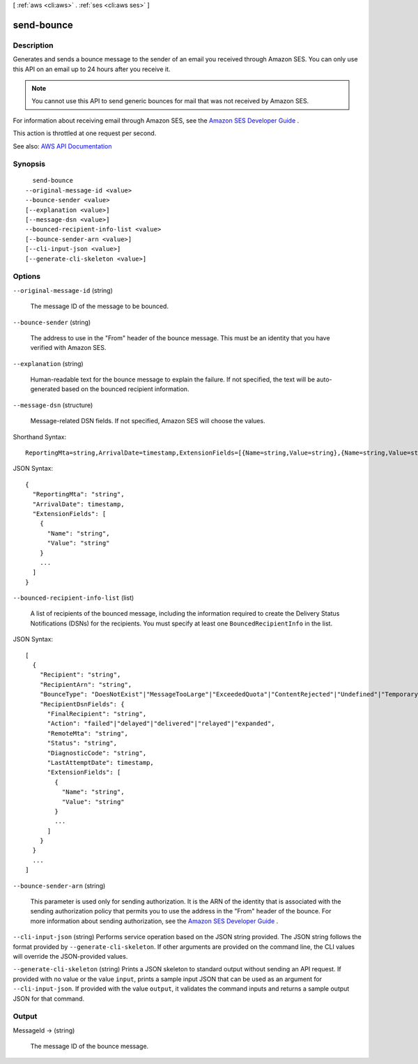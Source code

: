 [ :ref:`aws <cli:aws>` . :ref:`ses <cli:aws ses>` ]

.. _cli:aws ses send-bounce:


***********
send-bounce
***********



===========
Description
===========



Generates and sends a bounce message to the sender of an email you received through Amazon SES. You can only use this API on an email up to 24 hours after you receive it.

 

.. note::

   

  You cannot use this API to send generic bounces for mail that was not received by Amazon SES.

   

 

For information about receiving email through Amazon SES, see the `Amazon SES Developer Guide <http://docs.aws.amazon.com/ses/latest/DeveloperGuide/receiving-email.html>`_ .

 

This action is throttled at one request per second.



See also: `AWS API Documentation <https://docs.aws.amazon.com/goto/WebAPI/email-2010-12-01/SendBounce>`_


========
Synopsis
========

::

    send-bounce
  --original-message-id <value>
  --bounce-sender <value>
  [--explanation <value>]
  [--message-dsn <value>]
  --bounced-recipient-info-list <value>
  [--bounce-sender-arn <value>]
  [--cli-input-json <value>]
  [--generate-cli-skeleton <value>]




=======
Options
=======

``--original-message-id`` (string)


  The message ID of the message to be bounced.

  

``--bounce-sender`` (string)


  The address to use in the "From" header of the bounce message. This must be an identity that you have verified with Amazon SES.

  

``--explanation`` (string)


  Human-readable text for the bounce message to explain the failure. If not specified, the text will be auto-generated based on the bounced recipient information.

  

``--message-dsn`` (structure)


  Message-related DSN fields. If not specified, Amazon SES will choose the values.

  



Shorthand Syntax::

    ReportingMta=string,ArrivalDate=timestamp,ExtensionFields=[{Name=string,Value=string},{Name=string,Value=string}]




JSON Syntax::

  {
    "ReportingMta": "string",
    "ArrivalDate": timestamp,
    "ExtensionFields": [
      {
        "Name": "string",
        "Value": "string"
      }
      ...
    ]
  }



``--bounced-recipient-info-list`` (list)


  A list of recipients of the bounced message, including the information required to create the Delivery Status Notifications (DSNs) for the recipients. You must specify at least one ``BouncedRecipientInfo`` in the list.

  



JSON Syntax::

  [
    {
      "Recipient": "string",
      "RecipientArn": "string",
      "BounceType": "DoesNotExist"|"MessageTooLarge"|"ExceededQuota"|"ContentRejected"|"Undefined"|"TemporaryFailure",
      "RecipientDsnFields": {
        "FinalRecipient": "string",
        "Action": "failed"|"delayed"|"delivered"|"relayed"|"expanded",
        "RemoteMta": "string",
        "Status": "string",
        "DiagnosticCode": "string",
        "LastAttemptDate": timestamp,
        "ExtensionFields": [
          {
            "Name": "string",
            "Value": "string"
          }
          ...
        ]
      }
    }
    ...
  ]



``--bounce-sender-arn`` (string)


  This parameter is used only for sending authorization. It is the ARN of the identity that is associated with the sending authorization policy that permits you to use the address in the "From" header of the bounce. For more information about sending authorization, see the `Amazon SES Developer Guide <http://docs.aws.amazon.com/ses/latest/DeveloperGuide/sending-authorization.html>`_ .

  

``--cli-input-json`` (string)
Performs service operation based on the JSON string provided. The JSON string follows the format provided by ``--generate-cli-skeleton``. If other arguments are provided on the command line, the CLI values will override the JSON-provided values.

``--generate-cli-skeleton`` (string)
Prints a JSON skeleton to standard output without sending an API request. If provided with no value or the value ``input``, prints a sample input JSON that can be used as an argument for ``--cli-input-json``. If provided with the value ``output``, it validates the command inputs and returns a sample output JSON for that command.



======
Output
======

MessageId -> (string)

  

  The message ID of the bounce message.

  

  

